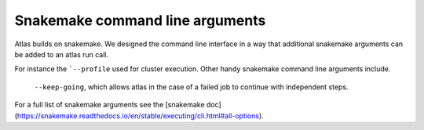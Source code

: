 .. _snakemake:


Snakemake command line arguments
================================

Atlas builds on snakemake. We designed the command line interface in a way that additional snakemake arguments can be added to an atlas run call.

For instance the ```--profile`` used for cluster execution. Other handy snakemake command line arguments include.

 ``--keep-going``, which  allows atlas in the case of a failed job to continue with independent steps.

For a full list of snakemake arguments see the [snakemake doc](https://snakemake.readthedocs.io/en/stable/executing/cli.html#all-options).
